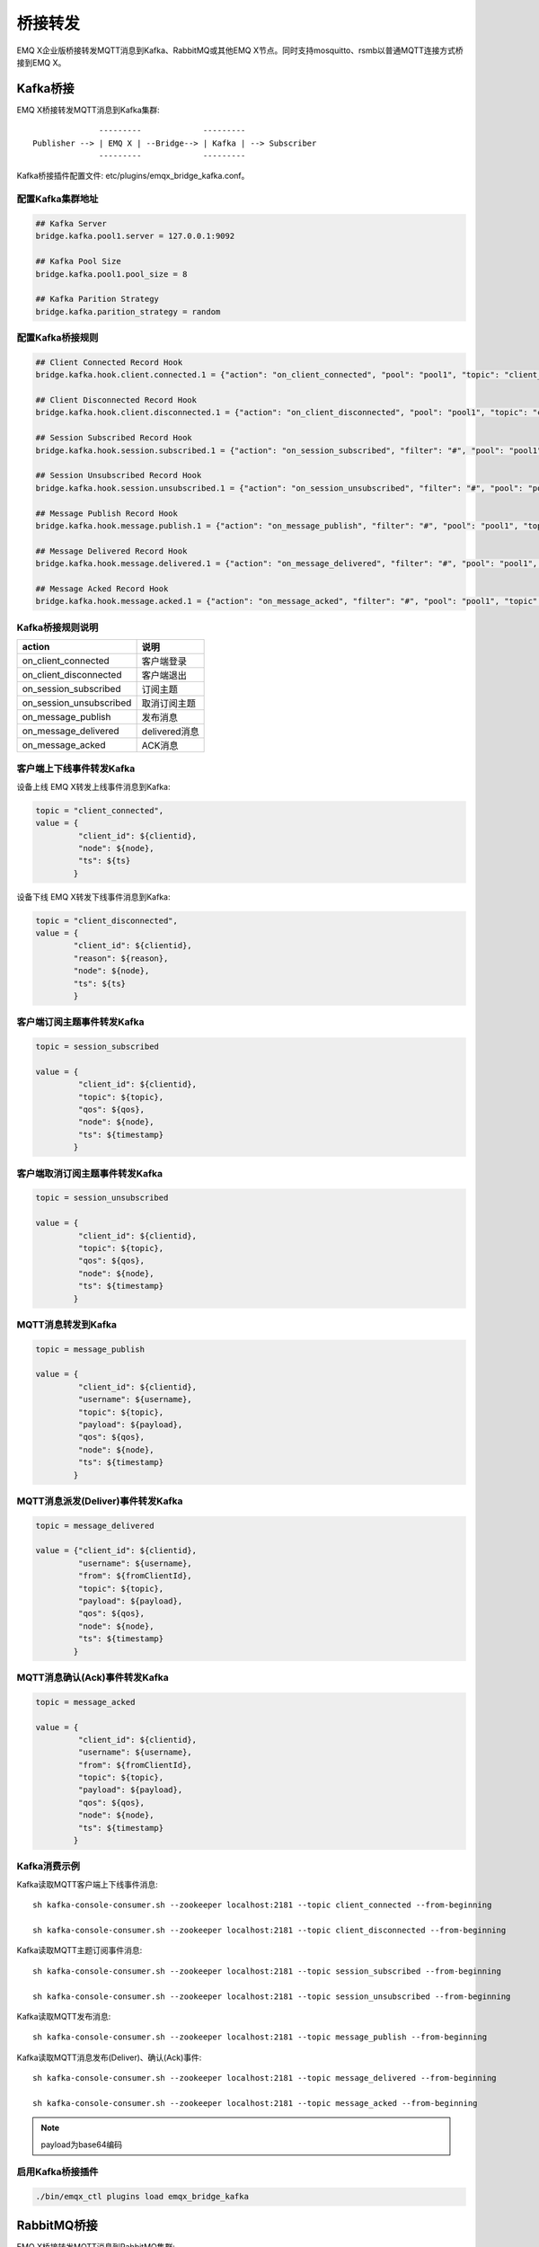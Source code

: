 
.. _bridge:

========
桥接转发
========

EMQ X企业版桥接转发MQTT消息到Kafka、RabbitMQ或其他EMQ X节点。同时支持mosquitto、rsmb以普通MQTT连接方式桥接到EMQ X。

.. _kafka_bridge:

---------
Kafka桥接
---------

EMQ X桥接转发MQTT消息到Kafka集群::

                  ---------             ---------
    Publisher --> | EMQ X | --Bridge--> | Kafka | --> Subscriber
                  ---------             ---------

Kafka桥接插件配置文件: etc/plugins/emqx_bridge_kafka.conf。

配置Kafka集群地址
-----------------

.. code-block:: properties

    ## Kafka Server
    bridge.kafka.pool1.server = 127.0.0.1:9092

    ## Kafka Pool Size 
    bridge.kafka.pool1.pool_size = 8
    
    ## Kafka Parition Strategy
    bridge.kafka.parition_strategy = random

配置Kafka桥接规则
-----------------

.. code-block:: properties
    
    ## Client Connected Record Hook
    bridge.kafka.hook.client.connected.1 = {"action": "on_client_connected", "pool": "pool1", "topic": "client_connected"}

    ## Client Disconnected Record Hook
    bridge.kafka.hook.client.disconnected.1 = {"action": "on_client_disconnected", "pool": "pool1", "topic": "client_disconnected"}

    ## Session Subscribed Record Hook
    bridge.kafka.hook.session.subscribed.1 = {"action": "on_session_subscribed", "filter": "#", "pool": "pool1", "topic": "session_subscribed"}

    ## Session Unsubscribed Record Hook
    bridge.kafka.hook.session.unsubscribed.1 = {"action": "on_session_unsubscribed", "filter": "#", "pool": "pool1", "topic": "session_unsubscribed"}

    ## Message Publish Record Hook
    bridge.kafka.hook.message.publish.1 = {"action": "on_message_publish", "filter": "#", "pool": "pool1", "topic": "message_publish"}

    ## Message Delivered Record Hook
    bridge.kafka.hook.message.delivered.1 = {"action": "on_message_delivered", "filter": "#", "pool": "pool1", "topic": "message_delivered"}

    ## Message Acked Record Hook
    bridge.kafka.hook.message.acked.1 = {"action": "on_message_acked", "filter": "#", "pool": "pool1", "topic": "message_acked"}

Kafka桥接规则说明
-----------------

+------------------------+----------------------------------+
| action                 | 说明                             |
+========================+==================================+
| on_client_connected    | 客户端登录                       |
+------------------------+----------------------------------+
| on_client_disconnected | 客户端退出                       |
+------------------------+----------------------------------+
| on_session_subscribed  | 订阅主题                         |
+------------------------+----------------------------------+
| on_session_unsubscribed| 取消订阅主题                     |
+------------------------+----------------------------------+
| on_message_publish     | 发布消息                         |
+------------------------+----------------------------------+
| on_message_delivered   | delivered消息                    |
+------------------------+----------------------------------+
| on_message_acked       | ACK消息                          |
+------------------------+----------------------------------+

客户端上下线事件转发Kafka
-------------------------

设备上线 EMQ X转发上线事件消息到Kafka:

.. code-block:: javascript
    
    topic = "client_connected",
    value = {
             "client_id": ${clientid}, 
             "node": ${node}, 
             "ts": ${ts}
            }

设备下线 EMQ X转发下线事件消息到Kafka:

.. code-block:: javascript

    topic = "client_disconnected",
    value = {
            "client_id": ${clientid},
            "reason": ${reason},
            "node": ${node},
            "ts": ${ts}
            }

客户端订阅主题事件转发Kafka
---------------------------

.. code-block:: javascript
    
    topic = session_subscribed

    value = {
             "client_id": ${clientid},
             "topic": ${topic},
             "qos": ${qos},
             "node": ${node},
             "ts": ${timestamp}
            }

客户端取消订阅主题事件转发Kafka
--------------------------------

.. code-block:: javascript
    
    topic = session_unsubscribed

    value = {
             "client_id": ${clientid},
             "topic": ${topic},
             "qos": ${qos},
             "node": ${node},
             "ts": ${timestamp}
            }

MQTT消息转发到Kafka
-------------------

.. code-block:: javascript

    topic = message_publish

    value = {
             "client_id": ${clientid},
             "username": ${username},
             "topic": ${topic},
             "payload": ${payload},
             "qos": ${qos},
             "node": ${node}, 
             "ts": ${timestamp}
            }

MQTT消息派发(Deliver)事件转发Kafka
----------------------------------

.. code-block:: javascript
    
    topic = message_delivered

    value = {"client_id": ${clientid},
             "username": ${username},
             "from": ${fromClientId},
             "topic": ${topic},
             "payload": ${payload},
             "qos": ${qos},
             "node": ${node},
             "ts": ${timestamp}
            }

MQTT消息确认(Ack)事件转发Kafka
-------------------------------

.. code-block:: javascript
    
    topic = message_acked

    value = {
             "client_id": ${clientid},
             "username": ${username},
             "from": ${fromClientId},
             "topic": ${topic},
             "payload": ${payload},
             "qos": ${qos},
             "node": ${node},
             "ts": ${timestamp}
            }

Kafka消费示例
-------------

Kafka读取MQTT客户端上下线事件消息::

    sh kafka-console-consumer.sh --zookeeper localhost:2181 --topic client_connected --from-beginning

    sh kafka-console-consumer.sh --zookeeper localhost:2181 --topic client_disconnected --from-beginning

Kafka读取MQTT主题订阅事件消息::

    sh kafka-console-consumer.sh --zookeeper localhost:2181 --topic session_subscribed --from-beginning

    sh kafka-console-consumer.sh --zookeeper localhost:2181 --topic session_unsubscribed --from-beginning

Kafka读取MQTT发布消息::

    sh kafka-console-consumer.sh --zookeeper localhost:2181 --topic message_publish --from-beginning
    
Kafka读取MQTT消息发布(Deliver)、确认(Ack)事件::

    sh kafka-console-consumer.sh --zookeeper localhost:2181 --topic message_delivered --from-beginning
    
    sh kafka-console-consumer.sh --zookeeper localhost:2181 --topic message_acked --from-beginning
    
.. NOTE:: payload为base64编码

启用Kafka桥接插件
-----------------

.. code-block:: bash

    ./bin/emqx_ctl plugins load emqx_bridge_kafka

.. _rabbit_bridge:

------------
RabbitMQ桥接
------------

EMQ X桥接转发MQTT消息到RabbitMQ集群::

                  ----------             ------------ 
    Publisher --> | EMQ X  | --Bridge--> | RabbitMQ |  --> Subscriber
                  ----------             ------------ 

RabbitMQ桥接插件配置文件: etc/plugins/emqx_bridge_rabbit.conf。

配置RabbitMQ集群地址
--------------------

.. code-block:: properties

    ## Rabbit Brokers Server
    bridge.rabbit.1.server = 127.0.0.1:5672

    ## Rabbit Brokers pool_size
    bridge.rabbit.1.pool_size = 4

    ## Rabbit Brokers username
    bridge.rabbit.1.username = guest

    ## Rabbit Brokers password
    bridge.rabbit.1.password = guest

    ## Rabbit Brokers virtual_host
    bridge.rabbit.1.virtual_host = /

    ## Rabbit Brokers heartbeat
    bridge.rabbit.1.heartbeat = 0

    # bridge.rabbit.2.server = 127.0.0.1:5672

    # bridge.rabbit.2.pool_size = 8

    # bridge.rabbit.1.username = guest

    # bridge.rabbit.1.password = guest

    # bridge.rabbit.1.virtual_host = /

    # bridge.rabbit.1.heartbeat = 0

配置RabbitMQ桥接规则
--------------------

.. code-block:: properties

    ## Bridge Hooks
    bridge.rabbit.hook.client.subscribe.1 = {"action": "on_client_subscribe", "rabbit": 1, "exchange": "direct:emq.subscription"}

    bridge.rabbit.hook.client.unsubscribe.1 = {"action": "on_client_unsubscribe", "rabbit": 1, "exchange": "direct:emq.unsubscription"}

    bridge.rabbit.hook.message.publish.1 = {"topic": "$SYS/#", "action": "on_message_publish", "rabbit": 1, "exchange": "topic:emq.$sys"}

    bridge.rabbit.hook.message.publish.2 = {"topic": "#", "action": "on_message_publish", "rabbit": 1, "exchange": "topic:emq.pub"}

    bridge.rabbit.hook.message.acked.1 = {"action": "on_message_acked", "rabbit": 1, "exchange": "topic:emq.acked"}

客户端订阅主题事件转发RabbitMQ
------------------------------

.. code-block:: javascript

    routing_key = subscribe
    exchange = emq.subscription
    headers = [{<<"x-emq-client-id">>, binary, ClientId}]
    payload = jsx:encode([{Topic, proplists:get_value(qos, Opts)} || {Topic, Opts} <- TopicTable])

客户端取消订阅事件转发RabbitMQ
------------------------------

.. code-block:: javascript

    routing_key = unsubscribe
    exchange = emq.unsubscription
    headers = [{<<"x-emq-client-id">>, binary, ClientId}]
    payload = jsx:encode([Topic || {Topic, _Opts} <- TopicTable]),

MQTT消息转发RabbitMQ
--------------------

.. code-block:: javascript

    routing_key = binary:replace(binary:replace(Topic, <<"/">>, <<".">>, [global]),<<"+">>, <<"*">>, [global])
    exchange = emq.$sys | emq.pub
    headers = [{<<"x-emq-publish-qos">>, byte, Qos},
               {<<"x-emq-client-id">>, binary, pub_from(From)},
               {<<"x-emq-publish-msgid">>, binary, emqx_base62:encode(Id)}]
    payload = Payload

MQTT消息确认(Ack)事件转发RabbitMQ
---------------------------------

.. code-block:: javascript

    routing_key = puback
    exchange = emq.acked
    headers = [{<<"x-emq-msg-acked">>, binary, ClientId}],
    payload = emqx_base62:encode(Id)

RabbitMQ订阅消费MQTT消息示例
----------------------------

Python RabbitMQ消费者代码示例:

.. code-block:: javascript

    #!/usr/bin/env python
    import pika
    import sys

    connection = pika.BlockingConnection(pika.ConnectionParameters(host='localhost'))
    channel = connection.channel()

    channel.exchange_declare(exchange='direct:emq.subscription', exchange_type='direct')

    result = channel.queue_declare(exclusive=True)
    queue_name = result.method.queue

    channel.queue_bind(exchange='direct:emq.subscription', queue=queue_name, routing_key= 'subscribe')

    def callback(ch, method, properties, body):
        print(" [x] %r:%r" % (method.routing_key, body))

    channel.basic_consume(callback, queue=queue_name, no_ack=True)

    channel.start_consuming()

其他语言RabbitMQ客户端代码示例::

    https://github.com/rabbitmq/rabbitmq-tutorials
    
启用RabbitMQ桥接插件
--------------------

.. code-block:: bash

    ./bin/emqx_ctl plugins load emqx_bridge_rabbit

.. _emqx_bridge:

-------------
EMQ X节点桥接
-------------

EMQ X支持多节点间桥接模式互联::

                  ---------             ---------
    Publisher --> | EMQ X | --Bridge--> | EMQ X | --> Subscriber
                  ---------             --------- 

假设创建emqx1, emqx2两个节点:

+---------+--------------------+
| 目录    | 节点               |
+---------+--------------------+
| emqx1   | emqx1@192.168.1.10 |
+---------+--------------------+
| emqx2   | emqx2@192.168.1.20 |
+---------+--------------------+

启用emqx1, emqx2节点后，emqx1节点创建到emqx2桥接，转发全部'sensor/#'主题消息到emqx2:

.. code-block:: bash

    $ ./bin/emqx_ctl bridges start emqx2@192.168.1.20 sensor/#

    bridge is started.

    $ ./bin/emqx_ctl bridges list

    bridge: emqx1@127.0.0.1--sensor/#-->emqx2@127.0.0.1

测试emqx1--sensor/#-->emqx2的桥接:

.. code-block:: bash

    #emqx2节点上

    mosquitto_sub -t sensor/# -p 2883 -d

    #emqx1节点上

    mosquitto_pub -t sensor/1/temperature -m "37.5" -d

删除桥接:

.. code-block:: bash

    ./bin/emqx_ctl bridges stop emqx2@127.0.0.1 sensor/#

.. _mosquitto_bridge:

-------------
mosquitto桥接
-------------

mosquitto可以普通MQTT连接方式，桥接到EMQ X服务器集群::

                 -------------             -----------------
    Sensor ----> | mosquitto | --Bridge--> |               |
                 -------------             |     EMQ X     |
                 -------------             |    Cluster    |
    Sensor ----> | mosquitto | --Bridge--> |               |
                 -------------             -----------------

mosquitto.conf桥接配置示例::

    connection emqx
    address 192.168.0.10:1883
    topic sensor/# out 2

    # Set the version of the MQTT protocol to use with for this bridge. Can be one
    # of mqttv31 or mqttv311. Defaults to mqttv31.
    bridge_protocol_version mqttv311

.. _rsmb_bridge:

--------
rsmb桥接
--------

rsmb以普通MQTT连接方式，桥接到 EMQ X服务器集群。

rsmb broker.cfg示例配置::

    connection emqx
    addresses 127.0.0.1:2883
    topic sensor/#

